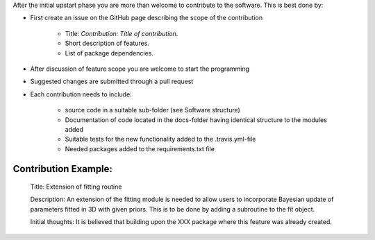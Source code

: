 After the initial upstart phase you are more than welcome to contribute to the software. This is best done by:

* First create an issue on the GitHub page describing the scope of the contribution
   
   * Title: *Contribution: Title of contribution*.
   * Short description of features.
   * List of package dependencies.

* After discussion of feature scope you are welcome to start the programming
* Suggested changes are submitted through a pull request
* Each contribution needs to include:

    * source code in a suitable sub-folder (see Software structure)
    * Documentation of code located in the docs-folder having identical structure to the modules added
    * Suitable tests for the new functionality added to the .travis.yml-file
    * Needed packages added to the requirements.txt file


Contribution Example:
_____________________

    Title: Extension of fitting routine

    Description: An extension of the fitting module is needed to allow
    users to incorporate Bayesian update of parameters fitted in 3D
    with given priors. This is to be done by adding a subroutine to 
    the fit object.

    Initial thoughts: It is believed that building upon the XXX package 
    where this feature was already created.
